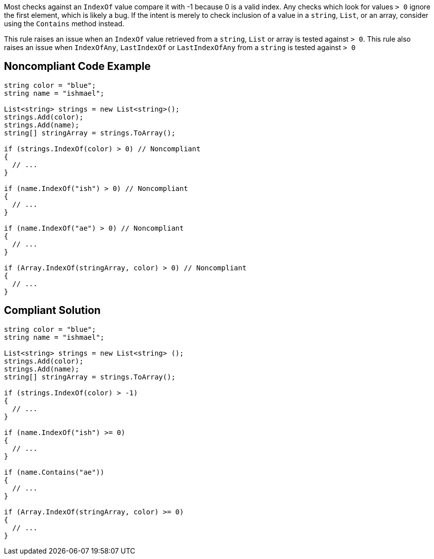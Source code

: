 Most checks against an ``IndexOf`` value compare it with -1 because 0 is a valid index. Any checks which look for values ``> 0`` ignore the first element, which is likely a bug. If the intent is merely to check inclusion of a value in a ``string``, ``List``, or an array, consider using the ``Contains`` method instead.

This rule raises an issue when an ``IndexOf`` value retrieved from a ``string``, ``List`` or array is tested against ``> 0``.
This rule also raises an issue when ``IndexOfAny``, ``LastIndexOf`` or ``LastIndexOfAny`` from a ``string`` is tested against ``> 0``

== Noncompliant Code Example

----
string color = "blue";
string name = "ishmael";

List<string> strings = new List<string>();
strings.Add(color);
strings.Add(name);
string[] stringArray = strings.ToArray();

if (strings.IndexOf(color) > 0) // Noncompliant
{  
  // ...
}

if (name.IndexOf("ish") > 0) // Noncompliant
{ 
  // ...
}

if (name.IndexOf("ae") > 0) // Noncompliant
{ 
  // ...
}

if (Array.IndexOf(stringArray, color) > 0) // Noncompliant
{  
  // ...
}
----

== Compliant Solution

----
string color = "blue";
string name = "ishmael";

List<string> strings = new List<string> ();
strings.Add(color);
strings.Add(name);
string[] stringArray = strings.ToArray();

if (strings.IndexOf(color) > -1) 
{
  // ...
}

if (name.IndexOf("ish") >= 0) 
{
  // ...
}

if (name.Contains("ae"))
{
  // ...
}

if (Array.IndexOf(stringArray, color) >= 0)
{  
  // ...
}
----
